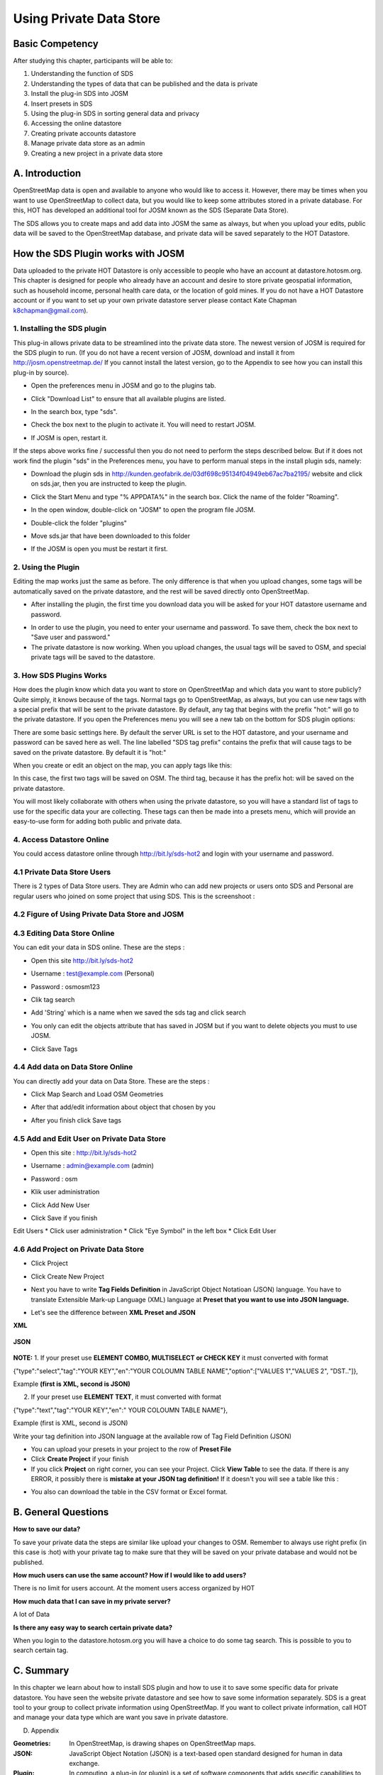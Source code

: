 Using Private Data Store
========================

Basic Competency
-----------------
After studying this chapter, participants will be able to:

1. Understanding the function of SDS
2. Understanding the types of data that can be published and the data is private
3. Install the plug-in SDS into JOSM
4. Insert presets in SDS
5. Using the plug-in SDS in sorting general data and privacy
6. Accessing the online datastore
7. Creating private accounts datastore
8. Manage private data store as an admin
9. Creating a new project in a private data store

A. Introduction
---------------
OpenStreetMap data is open and available to anyone who would like to access it.  However, there may be times when you want to use OpenStreetMap to collect data, but you would like to keep some attributes stored in a private database.  For this, HOT has developed an additional tool for JOSM known as the SDS (Separate Data Store).

The SDS allows you to create maps and add data into JOSM the same as always, but when you upload your edits, public data will be saved to the OpenStreetMap database, and private data will be saved separately to the HOT Datastore.

.. image:: /static/tutorial/tot/3_dataflow.png
	:align: center
	
How the SDS Plugin works with JOSM
----------------------------------
Data uploaded to the private HOT Datastore is only accessible to people who have an account at datastore.hotosm.org.  This chapter is designed for people who already have an account and desire to store private geospatial information, such as household income, personal health care data,  or the location of gold mines.  If you do not have a HOT Datastore account or if you want to set up your own private datastore server please contact Kate Chapman k8chapman@gmail.com).


1.  Installing the SDS plugin
.............................
This plug-in allows private data to be streamlined into the private data store.  The newest version of JOSM is required for the SDS plugin to run.  (If you do not have a recent version of JOSM, download and install it from http://josm.openstreetmap.de/  If you cannot install the latest version, go to the Appendix to see how you can install this plug-in by source).

* Open the preferences menu in JOSM and go to the plugins tab.

  .. image:: /static/tutorial/tot/3_plugin.png
	 :align: center
	 
* Click "Download List" to ensure that all available plugins are listed.
* In the search box, type "sds".

  .. image:: /static/tutorial/tot/3_pluginbox.png
     :align:center
	 
* Check the box next to the plugin to activate it.  You will need to restart JOSM.
* If JOSM is open, restart it.

If the steps above works fine / successful then you do not need to perform the steps described below. But if it does not work find the plugin "sds" in the Preferences menu, you have to perform manual steps in the install plugin sds, namely:

* Download the plugin sds in http://kunden.geofabrik.de/03df698c95134f04949eb67ac7ba2195/   website and click on sds.jar, then you are instructed to keep the plugin.
* Click the Start Menu and type "% APPDATA%" in the search box. Click the name of the folder "Roaming".

  .. image:: /static/tutorial/tot/3_roaming.png
	 :align: center

* In the open window, double-click on "JOSM" to open the program file JOSM.
* Double-click the folder "plugins"
* Move sds.jar that have been downloaded to this folder
* If the JOSM is open you must be restart it first.

2.  Using the Plugin
....................
Editing the map works just the same as before.  The only difference is that when you upload changes, some tags will be automatically saved on the private datastore, and the rest will be saved directly onto OpenStreetMap.

* After installing the plugin, the first time you download data you will be asked for your HOT datastore username and password.

.. image:: /static/tutorial/tot/3_api.png

* In order to use the plugin, you need to enter your username and password.  To save them, check the box next to "Save user and password."
* The private datastore is now working.  When you upload changes, the usual tags will be saved to OSM, and special private tags will be saved to the datastore.

3.  How SDS Plugins Works
.........................
How does the plugin know which data you want to store on OpenStreetMap and which data you want to store publicly?  Quite simply, it knows because of the tags.  Normal tags go to OpenStreetMap, as always, but you can use new tags with a special prefix that will be sent to the private datastore.  By default, any tag that begins with the prefix "hot:" will go to the private datastore.  If you open the Preferences menu you will see a new tab on the bottom for SDS plugin options:

.. image:: /static/tutorial/tot/3_preferences.png

There are some basic settings here.  By default the server URL is set to the HOT datastore, and your username and password can be saved here as well.  The line labelled "SDS tag prefix" contains the prefix that will cause tags to be saved on the private datastore.  By default it is "hot:"

When you create or edit an object on the map, you can apply tags like this:

.. image:: /static/tutorial/tot/3_attributebox.png

In this case, the first two tags will be saved on OSM.  The third tag, because it has the prefix hot: will be saved on the private datastore.

You will most likely collaborate with others when using the private datastore, so you will have a standard list of tags to use for the specific data your are collecting.  These tags can then be made into a presets menu, which will provide an easy-to-use form for adding both public and private data.

4. Access Datastore Online
..........................
You could access datastore online through http://bit.ly/sds-hot2 and login with your username and password.

.. image:: /static/tutorial/tot/3_sds.png
	:align: center
	
4.1 Private Data Store Users
............................
There is 2 types of Data Store users. They are Admin who can add new projects or users onto SDS and Personal are regular users who joined on some project that using SDS. This is the screenshoot :

.. image:: /static/tutorial/tot/3_datastoreuser.png
	:align: center

4.2 Figure of Using Private Data Store and JOSM
................................................

.. image:: /static/tutorial/tot/3_datastorefigure.png
	:align: center

4.3 Editing Data Store Online
.............................
You can edit your data in SDS online. These are the steps :

* Open this site http://bit.ly/sds-hot2
* Username : test@example.com (Personal)
* Password : osmosm123
* Clik tag search

  .. image:: /static/tutorial/tot/3_tagsearch.png
	 :align: center

* Add 'String' which is a name when we saved the sds tag and click search

  .. image:: /static/tutorial/tot/3_string.png
	 :align: center
	 
* You only can edit the objects attribute that has saved in JOSM but if you want to delete objects you must to use JOSM.
* Click Save Tags

  .. image:: /static/tutorial/tot/3_saveobjects.png
	 :align: center
	
4.4 Add data on Data Store Online
.................................
You can directly add your data on Data Store. These are the steps :

.. image:: /static/tutorial/tot/3_sds2.png
	:align: center
	
* Click Map Search and Load OSM Geometries

  .. image:: /static/tutorial/tot/3_mapsearch.png
	 :align: center
	
* After that add/edit information about object that chosen by you

  .. image:: /static/tutorial/tot/3_mapsearch2.png
	 :align: center
	
  .. image:: /static/tutorial/tot/3_mapsearch3.png
	 :align: center
	 
* After you finish click Save tags

.. image:: /static/tutorial/tot/3_savetag.png
	:align: center
	
4.5 Add and Edit User on Private Data Store
...........................................

* Open this site : http://bit.ly/sds-hot2 
* Username : admin@example.com (admin)
* Password : osm
* Klik user administration

  .. image:: /static/tutorial/tot/3_useradministration.png
	 :align: center
	
* Click Add New User

  .. image:: /static/tutorial/tot/3_newuser.png
	 :align: center

* Click Save if you finish

  .. image:: /static/tutorial/tot/3_saveuser.png
	 :align: center
	
Edit Users
* Click user administration
* Click "Eye Symbol" in the left box
* Click Edit User

  .. image:: /static/tutorial/tot/3_edituser.png
	 :align: center
	 
  .. image:: /static/tutorial/tot/3_edituser2.png
	 :align: center
	 
  .. image:: /static/tutorial/tot/3_edituser3.png
	 :align: center	

4.6 Add Project on Private Data Store
.....................................
* Click Project
* Click Create New Project

  .. image:: /static/tutorial/tot/3_addproject.png
	 :align: center
	 
  .. image:: /static/tutorial/tot/3_addproject2.png
	 :align: center
	
  .. image:: /static/tutorial/tot/3_addproject3.png
	 :align: center

* Next you have to write **Tag Fields Definition** in JavaScript Object Notatioan (JSON) language. You have to translate Extensible Mark-up Language (XML) language at **Preset that you want to use into JSON language.** 
* Let's see the difference between **XML Preset and JSON**

**XML**

  .. image:: /static/tutorial/tot/3_xml.png
	 :align: center
       
**JSON**

  .. image:: /static/tutorial/tot/3_json.png
	 :align: center

**NOTE:** 
1. If your preset use **ELEMENT COMBO, MULTISELECT or CHECK KEY** it must converted with format

{"type":"select","tag":"YOUR KEY","en":"YOUR COLOUMN TABLE NAME","option":["VALUES 1","VALUES 2", "DST.."]},

Example **(first is XML, second is JSON)**

.. image:: /static/tutorial/tot/3_xmlandjson.png
	:align: center

2. If your preset use **ELEMENT TEXT**, it must converted with format

{"type":"text","tag":"YOUR KEY","en":" YOUR COLOUMN TABLE NAME"},

Example (first is XML, second is JSON)

.. image:: /static/tutorial/tot/3_xmlandjson2.png
	:align: center

Write your tag definition into JSON language at the available row of Tag Field Definition (JSON)

.. image:: /static/tutorial/tot/3_tagjson.png
	:align: center

* You can upload your presets in your project to the row of **Preset File**
* Click **Create Project** if your finish
* If you click **Project** on right corner, you can see your Project. Click **View Table**  to see the data. If there is any ERROR, it possibly there is **mistake at your JSON tag definition!** If it doesn't you will see a table like this :

.. image:: /static/tutorial/tot/3_tagtable.png
	:align: center
	
* You also can download the table in the CSV format or Excel format.

B. General Questions
---------------------
**How to save our data?**

To save your private data the steps are similar like upload your changes to OSM. Remember to always use right prefix (in this case is :hot) with your private tag to make sure that they will be saved on your private database and would not be published.

**How much users can use the same account? How if I would like to add users?**

There is no limit for users account. At the moment users access organized by HOT

**How much data that I can save in my private server?**

A lot of Data

**Is there any easy way to search certain private data?**

When you login to the datastore.hotosm.org you will have a choice to do some tag search. This is possible to you to search certain tag.

C. Summary
-----------
In this chapter we learn about how to install SDS plugin and how to use it to save some specific data for private datastore. You have seen the website private datastore and see how to save some information separately. SDS is a great tool to your group to collect private information using OpenStreetMap. If you want to collect private information, call HOT and manage your data type which are want you save in private datastore.

D. Appendix

:Geometries: In OpenStreetMap, is drawing shapes on OpenStreetMap maps.

:JSON: JavaScript Object Notation (JSON) is a text-based open standard designed for human in data exchange.

:Plugin: In computing, a plug-in (or plugin) is a set of software components that adds specific capabilities to software applications greater. If supported, plug-in allows to change the function of the application.

:Prefix: Prefix. Affixes are added at the beginning of a word.

:Private Datastore: personal data storage space that is different from the data of a general nature

:SDS: Separate Data Store. OpenStreetMap is a feature that allows you to separate the data can only be accessed by certain parties (private) from public data. To split the data to the storage space will be different from the general data

